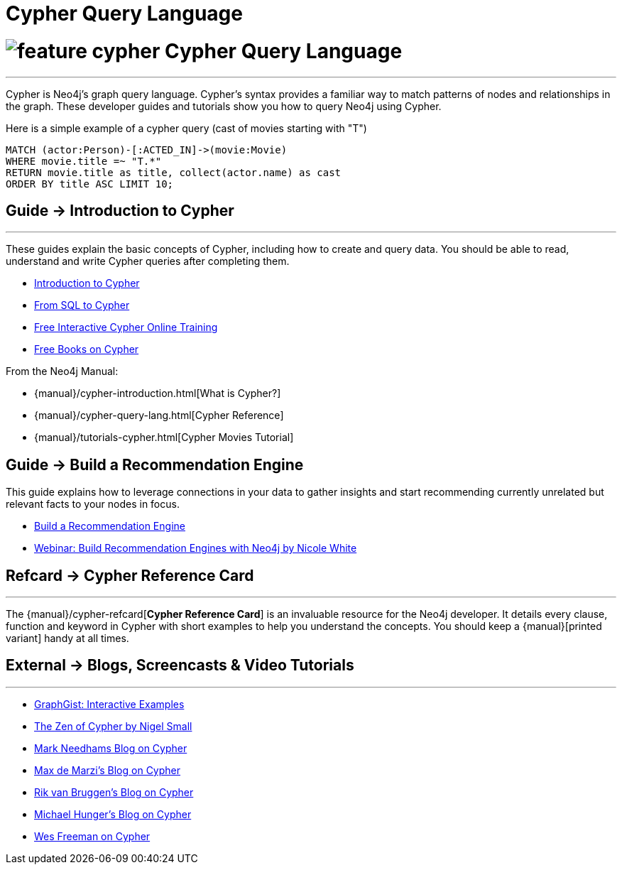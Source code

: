 = Cypher Query Language
:slug: cypher
:section: Cypher
:section-link: cypher
:section-level: 1

= image:http://dev.assets.neo4j.com.s3.amazonaws.com/wp-content/uploads/2014/10/feature-cypher.png[] Cypher Query Language
- - -
Cypher is Neo4j’s graph query language.
Cypher’s syntax provides a familiar way to match patterns of nodes and relationships in the graph.
These developer guides and tutorials show you how to query Neo4j using Cypher.

Here is a simple example of a cypher query (cast of movies starting with "T")

[source,cypher]
----
MATCH (actor:Person)-[:ACTED_IN]->(movie:Movie)
WHERE movie.title =~ "T.*"
RETURN movie.title as title, collect(actor.name) as cast
ORDER BY title ASC LIMIT 10;
----

== [.label]#Guide →# Introduction to Cypher
- - -
These guides explain the basic concepts of Cypher, including how to create and query data.
You should be able to read, understand and write Cypher queries after completing them.

* link:/developer/cypher/cypher-query-language[Introduction to Cypher]
// * link:/developer/cypher/cypher-query-basics[Introduction to Cypher]
* link:/developer/cypher/guide-sql-to-cypher[From SQL to Cypher]
* link:/online-training[Free Interactive Cypher Online Training]
* link:/books[Free Books on Cypher]

From the Neo4j Manual:

* {manual}/cypher-introduction.html[What is Cypher?]
* {manual}/cypher-query-lang.html[Cypher Reference]
* {manual}/tutorials-cypher.html[Cypher Movies Tutorial]

== [.label]#Guide →# Build a Recommendation Engine

This guide explains how to leverage connections in your data to gather insights and start recommending currently unrelated but relevant facts to your nodes in focus.

* link:/developer/cypher/guide-build-a-recommendation-engine[Build a Recommendation Engine]
* http://watch.neo4j.org/video/109169965[Webinar: Build Recommendation Engines with Neo4j by Nicole White]

////
From the Neo4j Manual:

* {manual}/tutorials-cypher.html[Getting Started with Cypher]
* {manual}/stable/examples-from-sql-to-cypher.html[From SQL to Cypher]
////

== [.label.bgorange]#Refcard →# Cypher Reference Card
- - -
The {manual}/cypher-refcard[*Cypher Reference Card*] is an invaluable resource for the Neo4j developer.
It details every clause, function and keyword in Cypher with short examples to help you understand the concepts.
You should keep a {manual}[printed variant] handy at all times.

== [.label.bgblue]#External →# Blogs, Screencasts & Video Tutorials
- - -

* http://graphgist.neo4j.com[GraphGist: Interactive Examples]
* http://nigelsmall.com/zen[The Zen of Cypher by Nigel Small]
* http://www.markhneedham.com/blog/?s=cypher[Mark Needhams Blog on Cypher]
* http://maxdemarzi.com/?s=cypher[Max de Marzi's Blog on Cypher]
* http://blog.bruggen.com/search?q=cypher&view=magazine[Rik van Bruggen's Blog on Cypher]
* http://jexp.de/blog/?s=cypher[Michael Hunger's Blog on Cypher]
* http://wes.skeweredrook.com/cypher/[Wes Freeman on Cypher]
